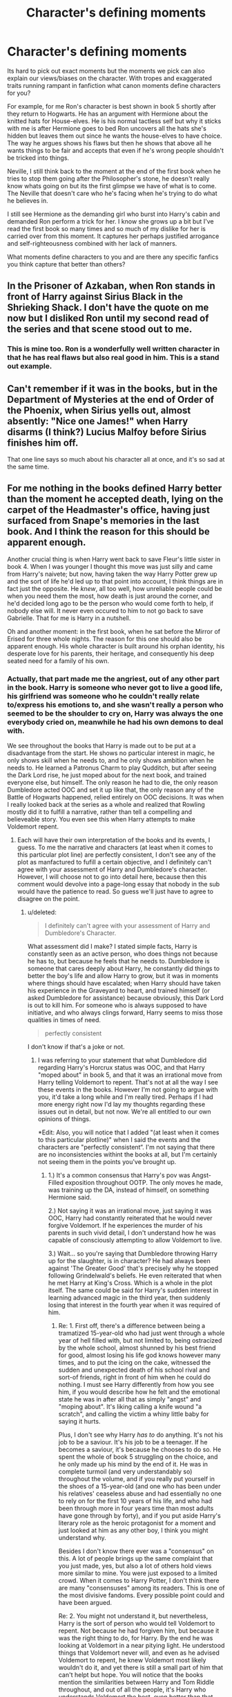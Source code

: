 #+TITLE: Character's defining moments

* Character's defining moments
:PROPERTIES:
:Author: herO_wraith
:Score: 21
:DateUnix: 1490740118.0
:DateShort: 2017-Mar-29
:END:
Its hard to pick out exact moments but the moments we pick can also explain our views/biases on the character. With tropes and exaggerated traits running rampant in fanfiction what canon moments define characters for you?

For example, for me Ron's character is best shown in book 5 shortly after they return to Hogwarts. He has an argument with Hermione about the knitted hats for House-elves. He is his normal tactless self but why it sticks with me is after Hermione goes to bed Ron uncovers all the hats she's hidden but leaves them out since he wants the house-elves to have choice. The way he argues shows his flaws but then he shows that above all he wants things to be fair and accepts that even if he's wrong people shouldn't be tricked into things.

Neville, I still think back to the moment at the end of the first book when he tries to stop them going after the Philosopher's stone, he doesn't really know whats going on but its the first glimpse we have of what is to come. The Neville that doesn't care who he's facing when he's trying to do what he believes in.

I still see Hermione as the demanding girl who burst into Harry's cabin and demanded Ron perform a trick for her. I know she grows up a bit but I've read the first book so many times and so much of my dislike for her is carried over from this moment. It captures her perhaps justified arrogance and self-righteousness combined with her lack of manners.

What moments define characters to you and are there any specific fanfics you think capture that better than others?


** In the Prisoner of Azkaban, when Ron stands in front of Harry against Sirius Black in the Shrieking Shack. I don't have the quote on me now but I disliked Ron until my second read of the series and that scene stood out to me.
:PROPERTIES:
:Author: Whapples
:Score: 23
:DateUnix: 1490746619.0
:DateShort: 2017-Mar-29
:END:

*** This is mine too. Ron is a wonderfully well written character in that he has real flaws but also real good in him. This is a stand out example.
:PROPERTIES:
:Score: 7
:DateUnix: 1490793747.0
:DateShort: 2017-Mar-29
:END:


** Can't remember if it was in the books, but in the Department of Mysteries at the end of Order of the Phoenix, when Sirius yells out, almost absently: "Nice one James!" when Harry disarms (I think?) Lucius Malfoy before Sirius finishes him off.

That one line says so much about his character all at once, and it's so sad at the same time.
:PROPERTIES:
:Author: Judge_Knox
:Score: 22
:DateUnix: 1490747490.0
:DateShort: 2017-Mar-29
:END:


** For me nothing in the books defined Harry better than the moment he accepted death, lying on the carpet of the Headmaster's office, having just surfaced from Snape's memories in the last book. And I think the reason for this should be apparent enough.

Another crucial thing is when Harry went back to save Fleur's little sister in book 4. When I was younger I thought this move was just silly and came from Harry's naivete; but now, having taken the way Harry Potter grew up and the sort of life he'd led up to that point into account, I think things are in fact just the opposite. He /knew/, all too well, how unreliable people could be when you need them the most, how death is just around the corner, and he'd decided long ago to be the person who would come forth to help, if nobody else will. It never even occured to him to not go back to save Gabrielle. That for me is Harry in a nutshell.

Oh and another moment: in the first book, when he sat before the Mirror of Erised for three whole nights. The reason for this one should also be apparent enough. His whole character is built around his orphan identity, his desperate love for his parents, their heritage, and consequently his deep seated need for a family of his own.
:PROPERTIES:
:Author: dotsncommas
:Score: 19
:DateUnix: 1490754944.0
:DateShort: 2017-Mar-29
:END:

*** Actually, that part made me the angriest, out of any other part in the book. Harry is someone who never got to live a good life, his girlfriend was someone who he couldn't really relate to/express his emotions to, and she wasn't really a person who seemed to be the shoulder to cry on, Harry was always the one everybody cried on, meanwhile he had his own demons to deal with.

We see throughout the books that Harry is made out to be put at a disadvantage from the start. He shows no particular interest in magic, he only shows skill when he needs to, and he only shows ambition when he needs to. He learned a Patronus Charm to play Qudditch, but after seeing the Dark Lord rise, he just moped about for the next book, and trained everyone else, but himself. The only reason he had to die, the only reason Dumbledore acted OOC and set it up like that, the only reason any of the Battle of Hogwarts happened, relied entirely on OOC decisions. It was when I really looked back at the series as a whole and realized that Rowling mostly did it to fulfill a narrative, rather than tell a compelling and believeable story. You even see this when Harry attempts to make Voldemort repent.
:PROPERTIES:
:Score: 3
:DateUnix: 1490777914.0
:DateShort: 2017-Mar-29
:END:

**** Each will have their own interpretation of the books and its events, I guess. To me the narrative and characters (at least when it comes to this particular plot line) are perfectly consistent, I don't see any of the plot as manfactured to fufill a certain objective, and I definitely can't agree with your assessment of Harry and Dumbledore's character. However, I will choose not to go into detail here, because then this comment would devolve into a page-long essay that nobody in the sub would have the patience to read. So guess we'll just have to agree to disagree on the point.
:PROPERTIES:
:Author: dotsncommas
:Score: 4
:DateUnix: 1490780830.0
:DateShort: 2017-Mar-29
:END:

***** u/deleted:
#+begin_quote
  I definitely can't agree with your assessment of Harry and Dumbledore's Character.
#+end_quote

What assessment did I make? I stated simple facts, Harry is constantly seen as an active person, who does things not because he has to, but because he feels that he needs to. Dumbledore is someone that cares deeply about Harry, he constantly did things to better the boy's life and allow Harry to grow, but it was in moments where things should have escalated; when Harry should have taken his experience in the Graveyard to heart, and trained himself (or asked Dumbledore for assistance) because obviously, this Dark Lord is out to kill him. For someone who is always supposed to have initiative, and who always clings forward, Harry seems to miss those qualities in times of need.

#+begin_quote
  perfectly consistent
#+end_quote

I don't know if that's a joke or not.
:PROPERTIES:
:Score: 1
:DateUnix: 1490781615.0
:DateShort: 2017-Mar-29
:END:

****** I was referring to your statement that what Dumbledore did regarding Harry's Horcrux status was OOC, and that Harry "moped about" in book 5, and that it was an irrational move from Harry telling Voldemort to repent. That's not at all the way I see these events in the books. However I'm not going to argue with you, it'd take a long while and I'm really tired. Perhaps if I had more energy right now I'd lay my thoughts regarding these issues out in detail, but not now. We're all entitled to our own opinions of things.

*Edit: Also, you will notice that I added "(at least when it comes to this particular plotline)" when I said the events and the characters are "perfectly consistent“. I'm not saying that there are no inconsistencies withint the books at all, but I'm certainly not seeing them in the points you've brought up.
:PROPERTIES:
:Author: dotsncommas
:Score: 3
:DateUnix: 1490781991.0
:DateShort: 2017-Mar-29
:END:

******* 1.) It's a common consensus that Harry's pov was Angst-Filled exposition throughout OOTP. The only moves he made, was training up the DA, instead of himself, on something Hermione said.

2.) Not saying it was an irrational move, just saying it was OOC, Harry had constantly reiterated that he would never forgive Voldemort. If he experiences the murder of his parents in such vivid detail, I don't understand how he was capable of consciously attempting to allow Voldemort to live.

3.) Wait... so you're saying that Dumbledore throwing Harry up for the slaughter, is in character? He had always been against 'The Greater Good' that's precisely why he stopped following Grindelwald's beliefs. He even reiterated that when he met Harry at King's Cross. Which is a whole in the plot itself. The same could be said for Harry's sudden interest in learning advanced magic in the third year, then suddenly losing that interest in the fourth year when it was required of him.
:PROPERTIES:
:Score: 1
:DateUnix: 1490805716.0
:DateShort: 2017-Mar-29
:END:

******** Re: 1. First off, there's a difference between being a tramatized 15-year-old who had just went through a whole year of hell filled with, but not limited to, being ostracized by the whole school, almost shunned by his best friend for good, almost losing his life god knows however many times, and to put the icing on the cake, witnessed the sudden and unexpected death of his school rival and sort-of friends, right in front of him when he could do nothing. I must see Harry differently from how you see him, if you would describe how he felt and the emotional state he was in after all that as simply "angst" and "moping about". It's liking calling a knife wound "a scratch", and calling the victim a whiny little baby for saying it hurts.

Plus, I don't see why Harry /has to/ do anything. It's not his job to be a saviour. It's his job to be a teenager. If he becomes a saviour, it's because he chooses to do so. He spent the whole of book 5 struggling on the choice, and he only made up his mind by the end of it. He was in complete turmoil (and very understandably so) throughout the volume, and if you really put yourself in the shoes of a 15-year-old (and one who has been under his relatives' ceaseless abuse and had essentially no one to rely on for the first 10 years of his life, and who had been through more in four years time than most adults have gone through by forty), and if you put aside Harry's literary role as the heroic protagonist for a moment and just looked at him as any other boy, I think you might understand why.

Besides I don't know there ever was a "consensus" on this. A lot of people brings up the same complaint that you just made, yes, but also a lot of others hold views more similar to mine. You were just exposed to a limited crowd. When it comes to Harry Potter, I don't think there are many "consensuses" among its readers. This is one of the most divisive fandoms. Every possible point could and have been argued.

Re: 2. You might not understand it, but nevertheless, Harry is the sort of person who would tell Voldemort to repent. Not because he had forgiven him, but because it was the right thing to do, for Harry. By the end he was looking at Voldemort in a near pitying light. He understood things that Voldemort never will, and even as he advised Voldemort to repent, he knew Voldemort most likely wouldn't do it, and yet there is still a small part of him that can't helpt but hope. You will notice that the books mention the similarities between Harry and Tom Riddle throughout, and out of all the people, it's Harry who understands Voldemort the best, even better than that man understood himself. Besides, he wasn't attempting to allow Voldemort to live. He was attempting to prevent the final devastation of Voldemort's soul before all hopes of salvation had gone out. He knew what kind of existence Voldemort would lead after he died, and he wouldn't wish that on anyone, even if the other is his worst enemy and living nightmare. Voldemort would have died no matter what; the Elder Wand was Harry's, and Voldemort wouldn't use any other curse than the one he thinks to be the most powerful (the Avada Kedavra), and so the spell would have rebounded on him no matter what Voldemort did. The difference is how whole his soul could be when he goes into that ephemeral station.

Harry understood the importance of the integrity of one's soul. Voldemort didn't.

Re: 3. I think Dumbledore is a vastly complicated character, and his attitude towards Harry is even more so. He had shunned his teenaged ideal of the "Greater Good", because it was a warped one, and he would never do anything in his life again that's simply all block letters and helps no one in reality, much less do evil in the name of good. However, at the end of book 5, Dumbledore specifically mentions he had a plan tor Harry, and that that plan began to fall apart the moment he laid eyes on the eleven-year-old little boy. To me, that tells me that Dumbledore plans with his logical mind, but his decisions are not always immune to emotions, as in the case of Harry. He cares for Harry, perhaps more than any other living thing, yes, but at the same time he knew how crucial Harry is to the war, and he even explicitly said that he had weighted the life of Harry against the life of everyone else, and he found that perhaps he had cared for Harry a little too much. Yet the simple fact that he was able to make that comparison says that he would still do what's necessary; it's in the other places that he made compromises, like the fact that he should have let Harry know everything the moment Harry came to Hogwarts, and he didn't. And I don't think it was ever a question of if he would give up Harry's life; all he did was lead Harry onto a path and hope that Harry chose the right direction when he came upon a crossroad. He had already given up training Harry as a soldier, back in year 1. He yearns to protect Harry; he knows what Harry had to do (and guessed that when the right time comes, Harry would voluntarily do it.) These are two types of motivations and emotions inside of Dumbledore that exists simultaneously; one doesn't exclude the other. Again, Dumbledore's complicated, and a lot is behind every seemingly simple decision he makes.

I haven't read book 5 in a while, but if you looked at the chapter after Sirius's death, when Harry and Dumbledore talked in his office, you will find Dumbledore's whole reasoning and the mental struggle he went through in the years after James and Lily's death laid out there, in detail. He spoke in riddles, but it's all in there.

Dumbledore dedicated his whole life after his sister died to prevent the rise of Dark Magic, and he was prepared to lead a little boy onto the same path because it was necessary to do so, but there is a huge difference between being a war leader and doing what it takes to win, and planning to massacre millions of Muggles to build a non-existent ideal Wizarding society. The "Greater Good" he abandoned was a dangerous and harmful ideal, but I think the utilitarinist part of him still remains, even though it tortures him as well as he had to watch people's lives play out (either in misery or in triumph) because of his decisions, even if he tries to suppress that nature, just as he tries to suppress his own power-hunger and thirst for control. It's what's required of one when one is literally the only viable leader against a Dark Lord. He mitigates that utilitarinism with his genuine caring for everyone who works for him and his cause. Besides, you will notcie that even as he was planning to wage war on the world alongside Grindelwald, that aside from his power-hunger, there was also a part of him that was driven by something truly good: he wanted the wizarding people to be free, to not be like his father and sister and mother, who had either gone to jail, went mad, or been killed by her own daughter because of what three ignorant muggle boys had done. He didn't hate those boys; he simply fantasized about a way to prevent any of that from ever happening again, and in his teenaged, love-addled mind, that equated to Grindlewald's "brilliant" plan. This is what set him apart from Grindelwald, even from the beginning.

As for Harry's "sudden interest in learning advanced magic": no, he never was "interested" in the Patronus Charm, he learnt it because if he didn't he would most likely die, and even if he didn't die, he would experience something a lot like death when he ever went near a Dementor. And again, he isn't a boy who is setting out to be a saviour and hero; he's just a boy trying to survive when everything is out to kill him, and struggling to do the right thing at the same time. Remember that before book 5, he didn't even know he and Voldemort was fated to die at the hands of each other (i.e. the Wizarding world is essentially on his shoulders), he just knew that he survived one of Voldemort's attacks and the guy will always be after his head for that.

I don't know why you're so bent on picking a fight with me, do you not have anything elese to do at all? We could argue the finer details of the book for whole days, but you do know that there has been whole books written about the themes and characters of Harry Potter, and I'm not sure I'm willing to spend my breath on it when I do have other duties to attend to. Can you not be content with the fact that we will hold different opinions on this matter, just as everyone does on every subject there ever was? You are free to hold your own opinoins and I to mine, and before you had to reply to my post with three long points when I didn't specify what I thought about your views just that I disagreed with them, I wasn't going to type out these many words at all just to argue a fictional plot with some stranger on Reddit. I'm not the only one who thinks of the book and the characters in this way, and if you're determined to start a fight with someone, find someone else. I've stated all I can on the subject, and if you have anything else irl to do at all, let this go, and feel free to discuss the OOCness of Dumbledore and the plot holes in the books with someone of a similar view to yours. I'm not going to reply anymore. Have a good day.
:PROPERTIES:
:Author: dotsncommas
:Score: 5
:DateUnix: 1490840879.0
:DateShort: 2017-Mar-30
:END:

********* u/deleted:
#+begin_quote
  Plus, I don't see why Harry has to do anything.
#+end_quote

Harry is someone who always does something, even if he doesn't have to. Case in point, the DA and the Patronus Charm. If he felt powerless from watching Cedric die in front of him, which he did, the only natural move for Harry would have been attempting to train himself in Magical Combat. Because that is what Harry does, and has done for most of the series before that. Tri-Wizard Tournament? Learns Spells to compete on an even playing field with the other competitors. Dementors threatening Quidditch? Learns Patronus Charm to repel them. Heck, he even learned the Disarming Charm in passing because he saw Snape use it effectively.

That's why his entire character arc was thrown out of the window in the fifth book. The Harry we've known for almost four books may have acted similar, but he most definitely wouldn't have sat there knowing the Dark Lord was still out to get him (with dreams through his eyes to boot).

Harry is supposed to be the 'Leader' and 'Take Charge' most of the time, that is what he did most of the time in all the books. He wasn't struggling with his role as saviour, he was struggling with Voldemort's visions and his PTSD.

#+begin_quote
  You might not understand it, but nevertheless, Harry is the sort of person who would tell Voldemort to repent.
#+end_quote

Harry at that point had grown up from previous ideologies, he used an Unforgivable on someone for spitting on Professor McGonagall, and inferences that you're trying to make with previous incarnations of the character are pretty much useless, as that is when the narrative took over fully. Don't believe me? Think about HPB, and his "Monster in his Chest", and then think about how suddenly before going into the forest, he gets a wave of "savage pride for his parent's sacrifice". It's inconsistent with everything.

#+begin_quote
  Dumbledore dedicated his whole life after his sister died to prevent the rise of Dark Magic,
#+end_quote

No, not the rise of Dark Magic, the rise of Dark Lords. There is a huge difference.

#+begin_quote
  and planning to massacre millions of Muggles to build a non-existent ideal Wizarding society.
#+end_quote

That's your own headcanon. Albus was still a genius even during his Hogwarts years, and he was still a Gryffindor. The plan likely sounded good enough and saved enough people in the end, that he approved of it. Otherwise, he never would have gone along with it.

#+begin_quote
  you will find Dumbledore's whole reasoning and the mental struggle he went through in the years
#+end_quote

Yes, he said that he did this all for Harry.

#+begin_quote
  Reducto, Sectumsempra, Patronus, Confringo
#+end_quote

These are all spells he learnt in a short amount of time, that are well above his year when he learned them respectively. Harry's interest in the Patronus Charm was because he felt powerless in their presence, and he wanted to play Quidditch. Once again, an inconsistency when he sees the Dark Lord rise and is powerless in the Duel against him.

#+begin_quote
  I don't know why you're so bent on picking a fight with me, do you not have anything elese to do at all?
#+end_quote

Sigh.
:PROPERTIES:
:Score: 1
:DateUnix: 1490849509.0
:DateShort: 2017-Mar-30
:END:

********** you know, this nigga got a point. by the end of book one harry had come to terms with the whole wizard jesus thing otherwise he would not have tried to hel with the stone, book two he did the same. Harry was struggling with puberty, survivors guilt, and ptsd along with being the voldemort jinchuuriki. it's not ooc that harry spent his time angsting but it is ooc that harry never got off his ass and tried to prevent that shit from happening again.

Harry is shown to be ambitious and incredibly adept at magic. except when he's not. harry is able to learn and use high level spells in a short amount of time with relative ease yet he only does so for arbitrary reasons. he tried to learn more advanced magic during year 4 but stopped because he wanted to angst about not knowing good enough magic? that shit makes no sense.

harry is a child soldier. harry is the worst kind of child soldier, he literally suicide bombed voldemort because it was the "right thing to do" and would "honor his mothers sacrifice". Harry was like that from the moment he realized that voldemort may not be 100% dead. i'm sure that if he read a book with a ritual in it that would let him permenently kill voldemor or seal him into something he would have skipped from step one to dead demon consuming seal and sold his ass to the shinigami. by the time year 2 started he was ready to kill himself to help put down voldemort.

also on the repentance bullshit. that shit is like the H/G bullshit. it exist to make him a better shonen protag and not for common sense. he pities voldemort in the same way you pity the rabid dog that killed your best friend, you put it down like the like the little fucker deserves and do not try to make it better with the power of love

I also don't think dumbledore ever acts ooc. he has a president or reason for everything he does and really fits everywhere from the repentant old man trying to atone for his sins to the evil dictator who realized he done goofed putting on the death ring and merely set up everything so that his ideal world could happen after his death. the only label aside from straight male that does not fit dumbledore would be blood purist (assuming that you ignore everything aside from harry potter books 1-7 because pottermore, and fantastic beasts are bullshit.)

also I view dumbledore as a crazy brony who is supergay like that guy who you don't think is actually gay because he tries so hard to "act gay" and uses all the shitty tropes associated with a "gay" character and that dumbledore wants to solve everything with the power of love like some sailor moon character. so basically my headcannon is that dumbledore is a batshit insane brony who wants to solve everything with "the power of love" and a caricature of a gay person.

Note: not being homophobic it's just that dumbledore is perfect for that role, it's really more satire than anything serious but it stuck with me
:PROPERTIES:
:Author: ksense2016
:Score: 3
:DateUnix: 1490891925.0
:DateShort: 2017-Mar-30
:END:

*********** I agree with everything except for the whole Dumbledore is 100% bonafide gay thing. It's never explicitly stated in canon, and even in the interview with Rowling, she said that she 'imagined' him as gay, thus she never actually put it into canon.

Even when she said that Albus 'loved' Gellert, she could be referring to the infatuation he had with Grindelwald's power and intelligence, almost emulating through him.
:PROPERTIES:
:Score: 1
:DateUnix: 1490961404.0
:DateShort: 2017-Mar-31
:END:

************ You will change your mind if you reread the book and look at dumbledore through that light. once you try it you can't go back. Your bias makes it just as true as Harry being a whiny bitch and Hermione being a boss ass witch as well as Remus being a pornstar.
:PROPERTIES:
:Author: ksense2016
:Score: 1
:DateUnix: 1490998326.0
:DateShort: 2017-Apr-01
:END:


** When Molly Weasley takes Harry into her home and feeds and clothes him without asking any questions. It sets the tone for her character: She's berate you up one side and down the other when you screw up, but if you really need help and love she's right there for you.
:PROPERTIES:
:Author: Full-Paragon
:Score: 17
:DateUnix: 1490754986.0
:DateShort: 2017-Mar-29
:END:

*** The part where she gives Harry the traditional gift of a watch for his 17th(?) birthday always gets me. Molly is the best.
:PROPERTIES:
:Author: TartanAisha
:Score: 11
:DateUnix: 1490802643.0
:DateShort: 2017-Mar-29
:END:


*** Yeah. The Molly bashing is really ridiculous, she's a great mother even if she can be overbearing.
:PROPERTIES:
:Author: Gigadweeb
:Score: 4
:DateUnix: 1490793922.0
:DateShort: 2017-Mar-29
:END:

**** As a teenager I hated Molly she's everything I hated in life: overbearing, think she knows what's best, has to be involved in everything.

Now though I love her sometimes when I read fanfiction at predominantly features her I have to call my mother just to make sure she knows I love her.
:PROPERTIES:
:Author: Evilsbane
:Score: 5
:DateUnix: 1490821995.0
:DateShort: 2017-Mar-30
:END:


** all the times when harry and ron are snarky are my favorite parts of the books, really hate how ron is portrayed in fanfics and in the movies because the movies remove most of his good lines and make him be out to be bumbling idiot.
:PROPERTIES:
:Author: LoL_KK
:Score: 9
:DateUnix: 1490752165.0
:DateShort: 2017-Mar-29
:END:

*** No matter what I will always dislike Ron just like I dislike h/g. Ron is a good guy but like peter is a good guy, as soon as shit hits the fan he will stab you in the back for his own safety. I think this is no better shown than when he runs off in DH where he is rallied by dumbledores wierd ass compulsion light of spirity weirdness. It really seemed that Ron would have become a snatcher or fled the country if he did not have said light to guide him. I believe that this also shows Harry's character better than most scenes when he meets Ron again and immediately accepts him without question, how would you treat Ron after he pulled that shit?
:PROPERTIES:
:Author: ksense2016
:Score: -12
:DateUnix: 1490759979.0
:DateShort: 2017-Mar-29
:END:

**** I'm really interested in how you said that as soon as shit hits the fan Ron would stay you in the back, because aside a few minor arguments throughout the course of the series, he consistently stands by Harry, /especially/ when shit hits that fan. The only two major times he turned away from Harry are during the triwizard Cup, which, fair enough, was a dick move, and in the 7th book while under the influence of the horcrux, which has been shown to negatively influence people by making them not think clearly and bringing out their worst traits on multiple occasions. As soon as Ron left the influence of the locket he tried to return, but got caught by snatchers. He escaped and the tried numerous times to find Harry and Hermione, but they were hidden from him. He went to stay with Bill and Fleur, but when the deluminator showed him how to find the others, he left to find them as soon as possible.

In first year, he stuck with Harry through the traps before the stone, and willingly sacrificed himself so Harry and Hermione could go on when by all eight he could have just fucked off and not helped at all. Keep in mind he had known Harry less than a year at this point and was only 11.

In second year he went into the forest with Harry knowing they were walking right into a spiders den, despite them being his biggest fear.

He continued staying with Harry throughout 3rd year, knowing that a mass murder was after him, even after being seemingly attacked. I also vaguely remember him stepping in front of Harry to protect him in the Shrieking Shack, even with a broken leg, but I'm not 100% so don't quote me on that.

Fourth year he was pretty much an all around dick, I'll give you that, but he apologized in the end.

In the fifth year he went distracted Umbridge so Harry could contact Sirius, and then insisted on going to the DoM with Harry, sticking with him until he was critically injured and couldn't continue.

In the 6th year he was a bit of an insensitive jerk, but he never intentionally betrayed Harry over anything.

In the 7th book he transfigured the ghoul in the attic to resemble him so he could go Horcrux hunting with Harry, and stuck with him through the entire hunt with the exception of when he was manipulated by the locket, and like I said, as soon as he was out of its influence he tried to return to them.

All of this was done completely voluntarily, putting in himself in danger countless times, and going to further lengths than anyone could reasonably expect a child/teenager to go, and even just being friends with Harry made him a target. In all seven years he had known Harry, he only abandoned him once while in his right mind and not being manipulated by an evil artifact.
:PROPERTIES:
:Author: difinity1
:Score: 8
:DateUnix: 1490809378.0
:DateShort: 2017-Mar-29
:END:

***** 1st year = naivette/ no real danger

2nd year = spiders - (peer pressure + monster that kills people by turning them into stone as soon as they are alone or in a small group) = monkey level of shit flinging (also known as bad but not too bad)

3rd year = trust me until someone you know gets killed mass murderers out for people who either are your friend or fit your friends description feel vaguely threatening but not life endy

4th year = actions speak louder than words/better ask for forgivness than permission is the rule of theives and dicks the world over.

5th year = umbridge does not even reach monkey levels of shit flinging until the end of the book, it was get detention or get your friend killed and even the biggest cowards chose the former and DoM was like skydiving you were like fuck yeah until you were in a plane but by the time you realized the shit you got into peer pressure and adrenalin kicked in and by the time fighting started he was either about to die or being mind raped by a tentacle monster.

6th year = the little shit he could have betrayed harry over were nothing compared to the size of harry's metaphorical stick

7th year = lightbulb mode was its FINAL FORM^{tm} because peer pressure and weird light thingy were influencing him even when it was not in it's FINAL FORM^{tm.} also horcrux hunt uses same skydiving metaphor along with harry has the biggest stick until he realizes harry doesn't and then runs away until lightbulb/peer pressure forces him to realize that he is harry's friend, he wants to copulate with hermione (do not make me think of ron/15 year old white ginger me having sex it was bad enough when I did it), and the fact that the only thing he really wants in life (respect for his own accomplishments and surpassing his family in every way) were not things he could achieve working for deaths bitch but could easily get with fate's bitch.

I think that the reason why I don't see the good in ron is because he reminds of myself from when I was like 15 because back then I was like Ron: Black edition with subtitle 'whiny bitch who dreams big and tries bigger but runs away as soon as shit hits the fan only to run back to help clean the shit once someone sprays some fabreeze.

tldr: I hate my 15 year old self. ron reminds me of 15 year old self ron. I hate ron. its whatever you call that awkward form of narcissism.
:PROPERTIES:
:Author: ksense2016
:Score: 0
:DateUnix: 1490829103.0
:DateShort: 2017-Mar-30
:END:

****** I can see your reasoning. I guess I just don't really get the skydiving metaphor from a personal point of view, since I'm naturally a very cautious person in terms of risky behavior and over think things a lot, and try my absolute best to not get involved in potentially dangerous things. (The idea of skydiving scares me shitless, so I would have a very hard time deciding to do it on the basis of 'fuck yeah this is awesome.') So for me it would take an insane amount of bravery/courage/loyalty to be able to do half the shit Ron does.

Also, I find it funny that you don't like Ron because he reminds you of your 15 year old blunder years, which is the exact reason I like Ron. I see a lot of myself and my flaws in him, especially his jealously issues. Because of this, I can sympathize with a lot of his poor choices over the series, especially the ones rooted in jealousy (which is to say, almost all of them.)
:PROPERTIES:
:Author: difinity1
:Score: 2
:DateUnix: 1490839691.0
:DateShort: 2017-Mar-30
:END:

******* I understand what you mean about the skydiving metaphor. The gist of it is the idea and peer pressure make you feel all hells yeah until you get there where you are like "Fuck. Fuck. Fuck. Fuuck. I do not want to be here right now" until you are watching your Friends jump out where you have the whole peer pressure and hormones practically dragging you out and you feel this sense of obligation where you *need* to jump out /or else/ and it turns into fight or flight where both involve jumping out.

So the thing with the DoM would be like yeah it can't be that bad (because your fucking ignorant) and peer pressure make you go until you going through all the dangerous shit and realize that you are in deep shit but can't really get out if it until the corpse munchers arrive where you are In such deep shit that you *need* to fight /or else/.
:PROPERTIES:
:Author: ksense2016
:Score: 1
:DateUnix: 1490853972.0
:DateShort: 2017-Mar-30
:END:


**** More like it sounds like you really love the concept of H/Hr and hate the Weasleys for no reason
:PROPERTIES:
:Author: Gigadweeb
:Score: 6
:DateUnix: 1490794015.0
:DateShort: 2017-Mar-29
:END:

***** I actually don't like H/G or H/HR and think that H/Cho would be better or even the king of bullshit pairings H/Draco. I generally try to ship harry with a black or a delacour or oc/crossover character or just avoid major romance. I also like the Weasley's even molly and ginny though I am indifferent to the twins because I used to know these 3 "pranksters" but they were just bullies and kinda dicks unless you were friends with them which leaves me with a negative view on pranksters.

Edit: also the only reason I don't dislike the twins is because their characters were kinda like what I used to wish I was like back when I was like 15 if you could replace prankster with that one bastard who is always behind you and steals things before giving them back without you even noticing and does that weird thing where you can't tell where he is by his voice which led to me taking singing lessons and spending hours trying to figure out how to do that and DAMMIT I'm going on a tangent.
:PROPERTIES:
:Author: ksense2016
:Score: 0
:DateUnix: 1490829511.0
:DateShort: 2017-Mar-30
:END:


** Character defining moments that come to mind (mostly just ones that made me love the characters in question all the more).

Percy and Fred: I was mostly ambivalent towards Percy during the books, this scene however, changed me into really respecting him-and even liking him-it takes a lot of bravery to admit his mistakes as he does. I also liked that despite Fred normally being the one to harrass Percy, here he immediately accepts him back into the fold.

#+begin_quote
  'I was a fool!' Percy roared, so loudly that Lupin nearly dropped his photograph. 'I was an idiot, I was a pompous prat, I was a-a' 'Ministry-loving, family-disowning, power-hungry moron,' said Fred. Percy swallowed. 'Yes, I was!' 'Well you can't say fairer than that,' said Fred, holding out his hand to Percy.
#+end_quote

Luna: Luna saves Harry, Ron and Hermione here. The fact that she's able to encourage Harry in such a dark moment really stuck with me.

#+begin_quote
  'That's right,' said Luna encouragingly, as if they were back in the Room of Requirement and this was simply the spell practice for the DA. 'That's right, Harry...come on, think of something happy...'
#+end_quote

Ginny: Ginny really stood out to me in the OoTP and if it weren't for Luna she would probably have been my favourite character of that book. This is my favourite Ginny scene.

#+begin_quote
  'Well,' said Ginny slowly, helping herself to a bit of egg, too, 'if you really want to talk to Sirius, I expect we could think of a way to do it.' 'Come on,' said Harry dully. 'With Umbridge policing the fires and reading all our mail?' 'The thing about growing up with Fred and George,' said Ginny thoughtfully, 'is that you sort of start thinking anything's possible if you've got enough nerve.'
#+end_quote

Hermione: Hermione's bravery was especially noticeable in the OoTP, this is one of the moments that come to mind.

#+begin_quote
  'Harry,' she said timidly, 'don't you see? This...this is exactly why we need you...we need to know what it's r-really like...facing him...facing V-Voldemort'
#+end_quote

McGongall: There are a /lot/ of standout McGongall moments (even in this very scene) still I really loved that she offered to go beyond the call of duty of a teacher.

#+begin_quote
  Professor McGonagall got to her feet, too, and in her case this was a much more impressive move; she towered over Professor Umbridge. 'Potter,' she said in ringing tones, 'I will assist you to become an Auror if it is the last thing I do! If I have to coach you nightly, I will make sure you achieve the required results!'
#+end_quote

Ron: Ron really has some great moments (such as standing up to Sirius), I thought this really emphasised his character the most however.

#+begin_quote
  'We're nearly there,' he muttered suddenly. 'Let me think-let me think...' The white queen turned her blank face towards him. 'Yes...' said Ron softly, 'it's the only way...I've got to be taken.' 'NO!' Harry and Hermione shouted. 'That's chess!' snapped Ron. 'You've got to make some sacrifices! I'll make my move and she'll take me-that leaves you free to checkmate the king, Harry!'
#+end_quote

Neville: I just loved that he had no idea what was going on-but still tried to protect Ginny.

#+begin_quote
  'Got 'em all,' said Warrington, shoving Ron roughly forwards into the room. '/That/ one,' he poked a thick finger at Neville, 'tried to stop me taking /her/,' he pointed at Ginny, who was trying to kick the shins of the large Slytherin holding her, 'so I brought him along too.'
#+end_quote

Arthur: Not necessarily a smart move on Mr Weasley's part, but a very brave one.

#+begin_quote
  'One moment, Runcorn.' The lift doors closed and as they clanked down another floor, Mr Weasley said, 'I hear you laid information about Dirk Cresswell.' Harry had the impression that Mr Weasley's anger was no less because of the brush with Percy. He decided his best chance to act stupid. 'Sorry?' he said.\\
  'Don't pretend Runcorn,' said Mr Weasley fiercely. 'You tracked down the wizard who faked his family tree, didn't you?' 'I-so what if I did?' said Harry. 'So Dirk Cresswell is ten times the man you are,' said Mr Weasley quietly, as the lift sank even lower. 'And if he survives Azkaban, you'll have to answer to him, not to mention his wife, his sons and his friends-'
#+end_quote

Molly: I sort of imagine that Molly is actually quite powerful and this really shows it. And of course it's all in defence of her family.

#+begin_quote
  'You-will-never-touch-our-children-again!' screamed Mrs Weasley. Bellatrix laughed, the same exhilarated laugh her cousin Sirius had given as he toppled backwards through the veil, and suddenly Harry knew what was going to happen before it did. Molly's curse soared beneath Bellatrix's outstretched arm and hit her squarely in the chest, directly over her heart.
#+end_quote

Malfoy: HBP gave a lot more character to Malfoy and this sort of summarises the buildup for me.

#+begin_quote
  'There is little time, one way or another,' said Dumbledore. 'So let us discuss your options, Draco.'\\
  'My options!' said Malfoy loudly. 'I'm standing here with a wand --- I'm about to kill you ---' 'My dear boy, let us have no more pretense about that. If you were going to kill me, you would have done it when you first dis-armed me, you would not have stopped for this pleasant chat about ways and means.' 'I haven't got any options!” said Malfoy, and he was suddenly white as Dumbledore. 'I've got to do it! He'll kill me! He'll kill my whole family!'
#+end_quote

Dumbledore: I think it's really quite poignant that Dumbledore probably saw something very similar to Harry in the Mirror of Erised.

#+begin_quote
  'What do you see when you look in the Mirror?' 'I? I see myself holding a pair of thick, woollen socks.' Harry stared. 'One can never have enough socks,' said Dumbledore. 'Another Christmas has come and gone and I didn't get a single pair. People will insist on giving me books.' It was only when he was back in bed that it struck Harry that Dumbledore might not have been quite truthful.
#+end_quote

Harry: Harry really grew I felt as a character after Dobby's death. I loved the respect he gave in burying Dobby himself.

#+begin_quote
  Slowly, under his murmured instruction, deep cuts appeared under the Rock's surface. He knew that Hermione could have done it more neatly, and probably more quickly, but he wanted to mark the spot as he had wanted to dig the grave. When Harry stood up again, the stone read: /Here lies Dobby, a Free Elf/.
#+end_quote
:PROPERTIES:
:Author: elizabnthe
:Score: 7
:DateUnix: 1490772632.0
:DateShort: 2017-Mar-29
:END:

*** For me the Luna moment will always be the bit about 'it was like having friends' or something like that. To me that showed that she was a slightly broken little girl, perhaps too accepting of her lot in life but simply a odd little girl, no seer, no hidden genius or whatever people in FanFiction try to do to her. Just someone peculiar enough she was awkward to be around and she didn't see the need to change.
:PROPERTIES:
:Author: herO_wraith
:Score: 6
:DateUnix: 1490774802.0
:DateShort: 2017-Mar-29
:END:

**** This. And also the moment when Harry walked up into her room and saw that she'd painted all five of them on the ceiling, linking their faces with the word "friend" written in tiny, golden script.

The moment she talked to Harry in the corridor after Sirius had died, telling him about her mother and how she believed they're all whispering behind the Veil, and that her shoes would find their own way back is another.
:PROPERTIES:
:Author: dotsncommas
:Score: 5
:DateUnix: 1490777288.0
:DateShort: 2017-Mar-29
:END:

***** Both really great Luna moments, I also liked Luna's reaction to Dobby's death. Her closing Dobby's eyes and speaking at his grave are some of my favourite Luna moments.
:PROPERTIES:
:Author: elizabnthe
:Score: 2
:DateUnix: 1490779673.0
:DateShort: 2017-Mar-29
:END:


**** I agree that's a really great moment (probably better than mine, but I liked that she was able to help in a moment when all hope seemed lost). I've almost never read an accurate Luna in Fanfiction, [[https://m.fanfiction.net/s/5677867/1/Ginny-Weasley-and-the-Half-Blood-Prince][Ginny Weasley and the Half Blood Prince]] is one of the ones that comes to mind, as it doesn't make the mistake of almost making her inhuman.
:PROPERTIES:
:Author: elizabnthe
:Score: 1
:DateUnix: 1490779359.0
:DateShort: 2017-Mar-29
:END:


** I think for Hermione it has to be:

#+begin_quote
  Hermione's lip trembled, and she suddenly dashed at Harry and threw her arms around him. “Hermione!” “Harry --- you're a great wizard, you know.” “I'm not as good as you,” said Harry, very embarrassed, as she let go of him. “Me!” said Hermione. “Books! And cleverness! There are more important things --- friendship and bravery and --- oh Harry --- be careful!”
#+end_quote
:PROPERTIES:
:Score: 6
:DateUnix: 1490744978.0
:DateShort: 2017-Mar-29
:END:

*** I like wordhammer's version better. ^{^{^{^{^}}}} ^{^{^{no}}} ^{^{^{shit,}}} ^{^{^{right?}}}
:PROPERTIES:
:Author: Averant
:Score: 1
:DateUnix: 1490750482.0
:DateShort: 2017-Mar-29
:END:

**** And what /is/ wordhammer's version?
:PROPERTIES:
:Score: 4
:DateUnix: 1490751632.0
:DateShort: 2017-Mar-29
:END:

***** u/wordhammer:
#+begin_quote
  Hermione was stuck at the last task, for only one of us could go forward. She suggested that I should go despite her voluminous spell knowledge. Her argument was simple, and I couldn't deny it.

  "I am just books and cleverness; there are more important things, like friendship and bravery and..."

  "And?"

  "Well, a killer instinct. You don't flinch, Holly."

  I guess I must have looked a little sad as I nodded my head, because Hermione gave me a hug to compete with the strangling vine just then. It took me a minute, but I finally relaxed into it. I hope someone gives you hugs, Harry. They make you feel like you can do anything. Hermione gave me one last piece of advice before she turned to go back.

  "Don't you die in there. I would feel severely put out."
#+end_quote

linkffn(Holly Evans and the Spiral Path)
:PROPERTIES:
:Author: wordhammer
:Score: 4
:DateUnix: 1490753730.0
:DateShort: 2017-Mar-29
:END:

****** Hermione: You're an amazing person but there's something wrong with you.

Holly: Yeah... :(
:PROPERTIES:
:Author: Averant
:Score: 5
:DateUnix: 1490754693.0
:DateShort: 2017-Mar-29
:END:


****** [[http://www.fanfiction.net/s/4916690/1/][*/Holly Evans and the Spiral Path/*]] by [[https://www.fanfiction.net/u/1485356/wordhammer][/wordhammer/]]

#+begin_quote
  Holly is prickly and poisonous like her namesake, only with Hermione she's more normal. Dark and disturbing Girl!Harry tells her story via an enchanted journal.
#+end_quote

^{/Site/: [[http://www.fanfiction.net/][fanfiction.net]] *|* /Category/: Harry Potter *|* /Rated/: Fiction M *|* /Chapters/: 50 *|* /Words/: 405,903 *|* /Reviews/: 757 *|* /Favs/: 853 *|* /Follows/: 501 *|* /Updated/: 2/8/2011 *|* /Published/: 3/11/2009 *|* /Status/: Complete *|* /id/: 4916690 *|* /Language/: English *|* /Genre/: Adventure/Suspense *|* /Characters/: Harry P., Hermione G., N. Tonks *|* /Download/: [[http://www.ff2ebook.com/old/ffn-bot/index.php?id=4916690&source=ff&filetype=epub][EPUB]] or [[http://www.ff2ebook.com/old/ffn-bot/index.php?id=4916690&source=ff&filetype=mobi][MOBI]]}

--------------

*FanfictionBot*^{1.4.0} *|* [[[https://github.com/tusing/reddit-ffn-bot/wiki/Usage][Usage]]] | [[[https://github.com/tusing/reddit-ffn-bot/wiki/Changelog][Changelog]]] | [[[https://github.com/tusing/reddit-ffn-bot/issues/][Issues]]] | [[[https://github.com/tusing/reddit-ffn-bot/][GitHub]]] | [[[https://www.reddit.com/message/compose?to=tusing][Contact]]]

^{/New in this version: Slim recommendations using/ ffnbot!slim! /Thread recommendations using/ linksub(thread_id)!}
:PROPERTIES:
:Author: FanfictionBot
:Score: 2
:DateUnix: 1490753745.0
:DateShort: 2017-Mar-29
:END:


** My opinion on Ron was majorly influenced by his tantrum after Harry became Champion. I remember being really annoyed at him, as a reader, because back then I identified with Harry a lot and felt that such betrayal couldn't be forgotten, nor easily forgiven. Which made me pretty annoyed at Harry for forgiving Ron like he did. That was the moment for me when Ron was suddenly tinged in a very different, more negative light in my mind. He had his moments of greatness, no doubt, but his flaws and shortcomings were always reminding me of people I didn't want to be friends with in the real world.

This is something that also reflects on my writing. I can't write Ron. Period. If I write him, eventually it falls into a bash of his character. Therefore I mostly just don't write him at all. I also remember one fic I once read where Ron's tantrum was a complete break between the two, but without bashing. The friendship just ended, which was the more "realistic" outcome in my head.

Hermione is a bit of a double-edged sword with me - /nowadays/. There were a lot of moments, small ones and throughout the series, that made me put her on a pedestral. She was intelligent, valued knowledge and learning and was loyal to a fault. I think a lot of her negative traits were simply ignored by my ~14 year old self.

I don't really remember there being "a moment". Looking back, I think her character just resonated with me from the start. Probably because I too was a socially awkward loner with no filters in my mind when it came to sharing my book-knowledge. I only remember the moments when she broke with this glorified picture of her. The moments that tainted her character for me. For one that would be her zealous ways of trying to free the elves, regardless of the elve's wishes. It was her acting purely on ideology and ideals, rather than on conclusion from research and discourse. The next was her (and Ron's, to be fair) dismissal of Draco's plot in sixth year. For her to so completely disregard even the /possibility/ was a pretty scarring thing to read.
:PROPERTIES:
:Author: UndeadBBQ
:Score: 3
:DateUnix: 1490775396.0
:DateShort: 2017-Mar-29
:END:


** Harry Potter: "Harry then did something that was both very brave and very stupid."

Hermione Granger: "That's NEWT level, that is," said Ernie, weakly.

Ronald Weasley: "Are-you-/mental/?"
:PROPERTIES:
:Author: raddaya
:Score: 2
:DateUnix: 1490772050.0
:DateShort: 2017-Mar-29
:END:


** "Such a beautiful place it is, to be with friends. Dobby is happy to be with his friend Harry Potter."

There are a lot of people who love Harry Potter and a lot of people who die for him, but Dobby always hits me the hardest.
:PROPERTIES:
:Score: 1
:DateUnix: 1490824001.0
:DateShort: 2017-Mar-30
:END:


** Neville when he stands up to the golden trio at the end of Philosophers stone. How while he is usually a nut less nutsack in the face of true opposition he has a spine of stell a heart of gold and balls the size of bulls. It just goes to show that when he is acting like a castrated 5 year old he is actually building up testosterone and hiding his balls in malletspace for release at just the right time ejaculating fear and death upon his enemies and sweating confidence and bravery so hard upon his allies that they are totally drenched in it.
:PROPERTIES:
:Author: ksense2016
:Score: -7
:DateUnix: 1490760373.0
:DateShort: 2017-Mar-29
:END:
